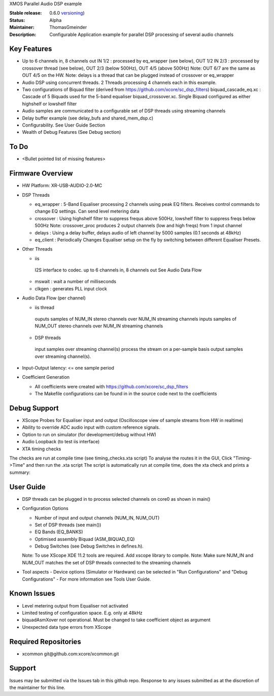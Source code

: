 XMOS Parallel Audio DSP example

:Stable release: 0.6.0  `versioning <https://github.com/xcore/Community/wiki/Versioning>`_)

:Status:  Alpha

:Maintainer:  ThomasGmeinder

:Description:  Configurable Application example for parallel DSP processing of several audio channels

Key Features
============

* Up to 6 channels in, 8 channels out
  IN 1/2 : processed by eq_wrapper (see below), OUT 1/2
  IN 2/3 : processed by crossover thread (see below), OUT 2/3 (below 500Hz), OUT 4/5 (above 500Hz)
  Note: OUT 6/7 are the same as OUT 4/5 on the HW.
  Note: delays is a thread that can be plugged instead of crossover or eq_wrapper
* Audio DSP using concurrent threads. 2 Threads processing 4 channels each in this example.
* Two configurations of Biquad filter (derived from https://github.com/xcore/sc_dsp_filters)
  biquad_cascade_eq.xc : Cascade of 5 Biquads used for the 5-band equaliser
  biquad_crossover.xc. Single Biquad configured as either highshelf or lowshelf filter
* Audio samples are communicated to a configurable set of DSP threads using streaming channels
* Delay buffer example (see delay_bufs and shared_mem_dsp.c)
* Configurability. See User Guide Section
* Wealth of Debug Features (See Debug section)

To Do
=====

* <Bullet pointed list of missing features>

Firmware Overview
=================
* HW Platform: XR-USB-AUDIO-2.0-MC

* DSP Threads

  - eq_wrapper : 5-Band Equaliser processing 2 channels using peak EQ filters. Receives control commands to change EQ settings. Can send level metering data

  - crossover : Using highshelf filter to suppress frequs above 500Hz, lowshelf filter to suppress freqs below 500Hz
    Note: crossover_proc produces 2 output channels (low and high freqs) from 1 input channel

  - delays : Using a delay buffer, delays audio of left channel by 5000 samples (0.1 seconds at 48kHz)

  - eq_client : Periodically Changes Equaliser setup on the fly by switching between different Equaliser Presets.

* Other Threads

  - iis
   I2S interface to codec. up to 6 channels in, 8 channels out
   See Audio Data Flow

  - mswait : wait a number of milliseconds

  - clkgen : generates PLL input clock

* Audio Data Flow (per channel)

  - iis thread 
   ouputs samples of NUM_IN stereo channels over NUM_IN streaming channels
   inputs samples of NUM_OUT stereo channels over NUM_IN streaming channels

  - DSP threads
   input samples over streaming channel(s)
   process the stream on a per-sample basis 
   output samples over streaming channel(s). 

* Input-Output latency: <= one sample period

* Coefficient Generation

  - All coefficients were created with https://github.com/xcore/sc_dsp_filters 

  - The Makefile configurations can be found in in the source code next to the coefficients

Debug Support
=================
* XScope Probes for Equaliser input and output (Oscilloscope view of sample streams from HW in realtime)
* Ability to override ADC audio input with custom reference signals.
* Option to run on simulator (for development/debug without HW)
* Audio Loopback (to test iis interface)
* XTA timing checks 
The checks are run at compile time (see timing_checks.xta script)
To analyse the routes it in the GUI, Click "Timing->Time" and then run the .xta script
The script is automatically run at compile time, does the xta check and prints a summary:

User Guide
=================
* DSP threads can be plugged in to process selected channels on core0 as shown in main()
* Configuration Options

  - Number of input and output channels (NUM_IN, NUM_OUT)

  - Set of DSP threads (see main()) 

  - EQ Bands (EQ_BANKS)

  - Optimised assembly Biquad (ASM_BIQUAD_EQ)

  - Debug Switches (see Debug Switches in defines.h). 
  Note: To use XScope XDE 11.2 tools are required. Add xscope library to compile.
  Note: Make sure NUM_IN and NUM_OUT matches the set of DSP threads connected to the streaming channels

* Tool aspects
  - Device options (Simulator or Hardware) can be selected in "Run Configurations" and "Debug Configurations"
  - For more information see Tools User Guide.

Known Issues
============
* Level metering output from Equaliser not activated
* Limited testing of configuration space. E.g. only at 48kHz
* biquadAsmXover not operational. Must be changed to take coefficient object as argument
* Unexpected data type errors from XScope


Required Repositories
================

* xcommon git\@github.com:xcore/xcommon.git

Support
=======

Issues may be submitted via the Issues tab in this github repo. Response to any issues submitted as at the discretion of the maintainer for this line.
